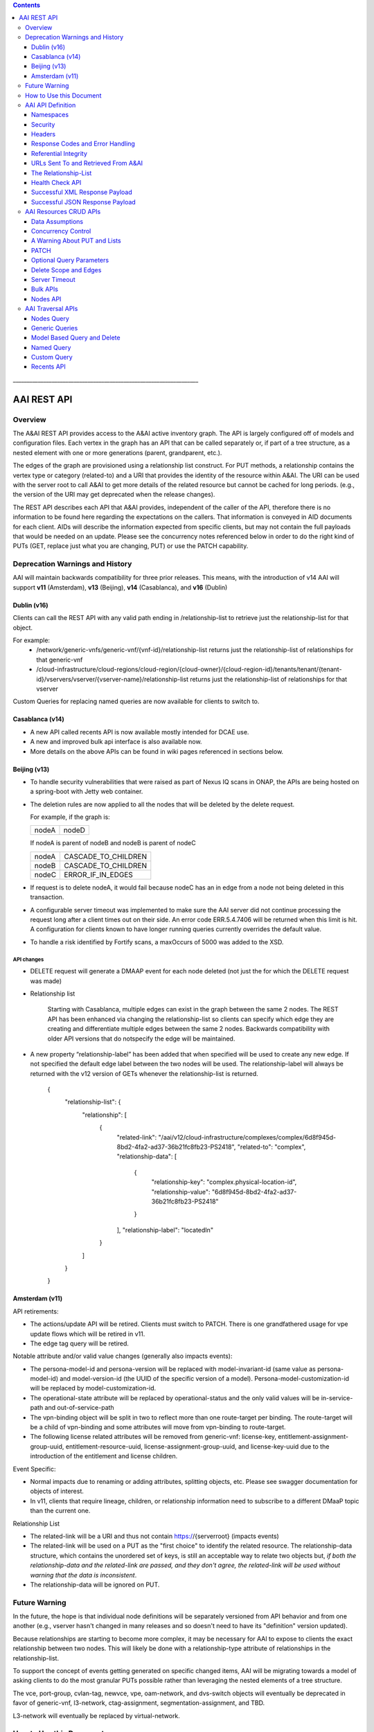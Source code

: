 .. contents::
   :depth: 3
..
.. This work is licensed under a Creative Commons Attribution 4.0 International License.
.. http://creativecommons.org/licenses/by/4.0

\_\_\_\_\_\_\_\_\_\_\_\_\_\_\_\_\_\_\_\_\_\_\_\_\_\_\_\_\_\_\_\_\_\_\_\_\_\_\_\_\_\_\_\_\_\_\_\_\_\_\_\_\_\_\_\_\_\_\_\_\_\_\_\_\_\_\_

==============
 AAI REST API
==============

Overview
========

The A&AI REST API provides access to the A&AI active inventory graph.
The API is largely configured off of models and configuration files.
Each vertex in the graph has an API that can be called separately or,
if part of a tree structure, as a nested element with one or more
generations (parent, grandparent, etc.).

The edges of the graph are provisioned using a relationship list
construct.  For PUT methods, a relationship contains the vertex type
or category (related-to) and a URI that provides the identity of the
resource within A&AI.  The URI can be used with the server root to
call A&AI to get more details of the related resource but cannot be
cached for long periods.  (e.g., the version of the URI may get
deprecated when the release changes).

The REST API describes each API that A&AI provides, independent of the
caller of the API, therefore there is no information to be found here
regarding the expectations on the callers.  That information is
conveyed in AID documents for each client.  AIDs will describe the
information expected from specific clients, but may not contain the
full payloads that would be needed on an update.  Please see the
concurrency notes referenced below in order to do the right kind of
PUTs (GET, replace just what you are changing, PUT) or use the PATCH
capability.

Deprecation Warnings and History
================================

AAI will maintain backwards compatibility for three prior releases.
This means, with the introduction of v14 AAI will support **v11**
(Amsterdam), **v13** (Beijing), **v14** (Casablanca), and **v16** (Dublin)

Dublin (v16)
------------

Clients can call the REST API with any valid path ending in /relationship-list to retrieve just the relationship-list for that object.

For example:
 - /network/generic-vnfs/generic-vnf/{vnf-id}/relationship-list
   returns just the relationship-list of relationships for that generic-vnf
 - /cloud-infrastructure/cloud-regions/cloud-region/{cloud-owner}/{cloud-region-id}/tenants/tenant/{tenant-id}/vservers/vserver/{vserver-name}/relationship-list
   returns just the relationship-list of relationships for that vserver

Custom Queries for replacing named queries are now available for clients to switch to.

Casablanca (v14)
----------------

- A new API called recents API is now available mostly intended for DCAE use.

- A new and improved bulk api interface is also available now.

- More details on the above APIs can be found in wiki pages referenced
  in sections below.

Beijing (v13)
-------------

- To handle security vulnerabilities that were raised as part of Nexus
  IQ scans in ONAP, the APIs are being hosted on a spring-boot with
  Jetty web container.

- The deletion rules are now applied to all the nodes that will be
  deleted by the delete request.

  For example, if the graph is:

  +------+----------+
  |nodeA |   nodeD  |
  +------+----------+

  If nodeA is parent of nodeB and nodeB is parent of nodeC

  +------+---------------------+
  |nodeA | CASCADE_TO_CHILDREN |
  +------+---------------------+
  |nodeB | CASCADE_TO_CHILDREN |
  +------+---------------------+
  |nodeC | ERROR_IF_IN_EDGES   |
  +------+---------------------+

- If request is to delete nodeA, it would fail because nodeC has an in
  edge from a node not being deleted in this transaction.

- A configurable server timeout was implemented to make sure the AAI
  server did not continue processing the request long after a client
  times out on their side. An error code ERR.5.4.7406 will be returned
  when this limit is hit. A configuration for clients known to have
  longer running queries currently overrides the default value.

- To handle a risk identified by Fortify scans, a maxOccurs of 5000
  was added to the XSD.

API changes
~~~~~~~~~~~

- DELETE request will generate a DMAAP event for each node deleted
  (not just the for which the DELETE request was made)

- Relationship list

    Starting with Casablanca, multiple edges can exist
    in the graph between the same 2 nodes. The REST API has been
    enhanced via changing the relationship-list so clients can specify
    which edge they are creating and differentiate multiple edges
    between the same 2 nodes. Backwards compatibility with older API
    versions that do notspecify the edge will be maintained.

- A new property “relationship-label” has been added that when
  specified will be used to create any new edge. If not specified the
  default edge label between the two nodes will be used. The
  relationship-label will always be returned with the v12 version of
  GETs whenever the relationship-list is returned.

   {
       "relationship-list": {
	   "relationship": [
	       {
		   "related-link": "/aai/v12/cloud-infrastructure/complexes/complex/6d8f945d-8bd2-4fa2-ad37-36b21fc8fb23-PS2418",
		   "related-to": "complex",
		   "relationship-data": [
		       {
			   "relationship-key": "complex.physical-location-id",
			   "relationship-value": "6d8f945d-8bd2-4fa2-ad37-36b21fc8fb23-PS2418"
		       }
		   ],
		   "relationship-label": "locatedIn"
	       }
	   ]
       }
   }

Amsterdam (v11)
---------------

API retirements:

-  The actions/update API will be retired. Clients must switch to PATCH.
   There is one grandfathered usage for vpe update flows which will be
   retired in v11.

-  The edge tag query will be retired.

Notable attribute and/or valid value changes (generally also impacts
events):

-  The persona-model-id and persona-version will be replaced with
   model-invariant-id (same value as persona-model-id) and
   model-version-id (the UUID of the specific version of a model).
   Persona-model-customization-id will be replaced by
   model-customization-id.

-  The operational-state attribute will be replaced by
   operational-status and the only valid values will be in-service-path
   and out-of-service-path

-  The vpn-binding object will be split in two to reflect more than one
   route-target per binding. The route-target will be a child of
   vpn-binding and some attributes will move from vpn-binding to
   route-target.

-  The following license related attributes will be removed from
   generic-vnf: license-key, entitlement-assignment-group-uuid,
   entitlement-resource-uuid, license-assignment-group-uuid, and
   license-key-uuid due to the introduction of the entitlement and
   license children.

Event Specific:

-  Normal impacts due to renaming or adding attributes, splitting
   objects, etc. Please see swagger documentation for objects of
   interest.

-  In v11, clients that require lineage, children, or relationship
   information need to subscribe to a different DMaaP topic than the
   current one.

Relationship List

-  The related-link will be a URI and thus not contain
   https://{serverroot} (impacts events)

-  The related-link will be used on a PUT as the "first choice" to
   identify the related resource. The relationship-data structure, which
   contains the unordered set of keys, is still an acceptable way to
   relate two objects but, *if both the relationship-data and the
   related-link are passed, and they don't agree, the related-link will
   be used without warning that the data is inconsistent*.

-  The relationship-data will be ignored on PUT.

Future Warning
==============

In the future, the hope is that individual node definitions will be
separately versioned from API behavior and from one another (e.g.,
vserver hasn't changed in many releases and so doesn't need to have
its "definition" version updated).

Because relationships are starting to become more complex, it may be
necessary for AAI to expose to clients the exact relationship between
two nodes.  This will likely be done with a relationship-type
attribute of relationships in the relationship-list.

To support the concept of events getting generated on specific changed
items, AAI will be migrating towards a model of asking clients to do
the most granular PUTs possible rather than leveraging the nested
elements of a tree structure.

The vce, port-group, cvlan-tag, newvce, vpe, oam-network, and
dvs-switch objects will eventually be deprecated in favor of
generic-vnf, l3-network, ctag-assignment, segmentation-assignment, and
TBD.

L3-network will eventually be replaced by virtual-network.

How to Use this Document
========================

The only attributes in our objects that are declared required are
those which we know will be present at the creation of each object and
which are needed to support the construction of the AAI Graph. This
does not imply that one of AAI's clients doesn't need data.

When you click on the API documentation, you will see the Summary of
APIs broken down by namespace (e.g., cloud-infrastructure, business,
network, service-design-and-creation). You can search for **Tag:**
(matching the explicit case) to move from namespace to namespace through
the Summary.

Search for **Paths** to skip past the Summary section where there will
be more detail about each API. Query parameters are provided here, as
well as links to our error codes.

Search for **Schema definitions** to see the definitions of the
payloads. In your browser URL, you can type /#/definitions/node-name at
the end of the html address to skip directly to a payload definition.

Note that the schema definitions now contain information about the
delete scope of a node, edges, and some related node information.
Given this information can now be generated, it is no longer repeated
in this document.

Once AAI has a model and configured it, the AAI development server can
be used to generate sample XML and JSON payloads, according to the
Accept header passed in the request. This is done by calling the
"plural" version of an API followed by the word example (e.g.,
/vserver/vservers/example). This returns a GET result array with one
entry. That single entry can be sent in a PUT request with actual data
(the resource-id does not need to be in the PUT payload as it is on the
URL).

Finally, custom queries that are not simple GETs of a resource must be
identified to AAI as separate user stories.  This includes searching
for a resource with other attributes on the same resource, as well as
searching for resources based on their relationship with other
objects.

AAI API Definition
==================

Namespaces
----------

Cloud Infrastructure Domain
~~~~~~~~~~~~~~~~~~~~~~~~~~~

The Cloud Infrastructure domain (cloud-infrastructure) represents the
assets managed within a cloud site.  This includes the complex, the
physical servers, the availability zones, oam-networks, tenants, and
vserver-related resources (vservers, flavors, images, etc.).

Tenants, oam-networks, availability-zones, volume-groups, images,
flavors, and dvs-switches will have cloud-region as its parent node.

Network Domain
~~~~~~~~~~~~~~

The network namespace contains virtual and physical network resources
as well as connection resources such as physical links, logical links,
lag links, etc.

The vce/port-group/cvlan-tag tree represents an immature model that
blended several resources together in ways that were expedient but
which need to be re-evaluated.  A newvce object exists which was the
basis of the generic-vnf object.  Future efforts will attempt to
migrate vce and vpe into generic-vnf.

Business Domain
~~~~~~~~~~~~~~~

The business namespace captures customers, service-subscriptions, and
service-instances.  This domain is immature and will be evolving as
service design and creation starts to gel.

Customers and service-subscriptions in particular will be evolving
soon.  Any service that is customer facing will see customer and
service-subscription data offboarding to BSSs.  The
service-instance-id will be the "join point" within the BSS to
correlate the service-instance to the product and customer.  Services
that are for infrastructure purposes will have a new entity, an
owning-entity, to replace the customer.  The owning-entity will be
related to the SDC service models that use it.

Service Design and Creation
~~~~~~~~~~~~~~~~~~~~~~~~~~~

The service design and creation namespace captures data we invented
based on what we thought SDC would eventually provide.  The structure
of that data is definitely not what the current plans are for SDC
however we need to at least capture the spirit of what's intended and
communicate that across ONAP sub components that need it.

To date, there are only five containers:

1. Service-capabilities capture the pairings of service to
   resources. At the time of construction, the only data we had to
   denote service was the service-type from SO.  The vnf-type is the
   resource.

2. Service captures the service model instances and this will be
   deprecated in the future as things mature

3. Vnf-image captures information about the resource image needed for
   a VNF.  This was created due to there being no info available on
   the vservers that run on uCPE

4. Models captures model definitions (subgraph definitions using the
   AAI widgets)

5. named-queries capture subgraph definitions that allow different
   data to be retrieved for a given type of asset

Security
--------

All REST APIs must be called using https.

HTTPS Basic Authentication will be used to authenticate clients.  The
remote user from the HTTP Servlet Request is used against an AAI
policy to see if the authenticated user is authorized for the resource
and actions being request.

Client should use credentials provided to their system via AAF.

Headers
-------

The following will be used for logging and interface diagnostic purposes.

 * X-FromAppId 	Unique Application ID assigned to the user of these APIs
 * X-TransactionId Unique ID that identifies an API request

The X-FromAppId will be assigned to each application by the AAI team.
The X-TransactionId must be unique to each transaction within the
context of an X-FromAppId.

SO, SDN-C, and AAI have agreed to use the Java UUID class to generate
unique ids for X-TransactionId.

The Accept and Content-type header should be set to either
application/json or application/xml except as documented for PATCH.

Response Codes and Error Handling
---------------------------------

AAI will use the following HTTP codes

HTTP Codes:
~~~~~~~~~~~

- 200 – Success
- 201 – Created
- 202 - Accepted
- 204 – Success, no payload returned
- 400 - Bad Request
- 401 - Unauthorized
- 403 - Forbidden
- 404 - Not Found
- 405 – Method Not Allowed
- 409 - The request could not be completed due to a conflict with the
  current state of the target resource. This code is used in situations
  where the user might be able to resolve the conflict and resubmit the
  request. If the resource version doesn’t match AAI or a required
  resource version isn't sent but should have been
- 410 - You are using a version of the API that has been retired
- 412 – Precondition failed (If the resource version doesn’t match AAI or arequired resource version isn't sent but should have been
- 415 – Unsupported Media Type
- 500 - Internal Server Error

Successful PUT responses shall return the following codes:
 * 200 (OK): used when an existing resource has been modified and
   there is a response buffer
 * 201 (Created): MUST be used when a new resource is created
 * 202 (Accepted): used when AAI completed the action requested but
   may have taken other actions as well, which are returned in the
   response payload
 * 204 (No Content): used when the existing resource has been modified
   and there is no response buffer

Successful DELETE responses shall return the following codes:
 * 200 (OK): for a successful response if the response includes an
   entity describing the status.
 * 204 (No Content): if the action has been enacted but the response
   does not include an entity.

Successful GET responses shall return the following codes:
 * 200 (OK): for a successful response for a resource that has been found
 * 404 (Not Found) for a successful response retrieving a list of
   items and there were no items found, i.e., the GET of the specific
   plural resource was not found
 * 404 (Not Found): when a specific resource was not found

Failures:
 * 400 Bad Request will be returned if headers are missing
 * 404 Not Found will be returned if an unknown URL is used

In addition, the standard response buffer will be structured as follows unless otherwise specified.
There are two types of requestErrors.

 * Service Exceptions – These exceptions occur when a service is
   unable to process a request and retrying the request will result in
   a consistent failure (e.g., an application provides invalid input).
 * Policy Exceptions – These exceptions occur when a policy criteria
   has not been met (e.g., the (N+1)th request arrives when an
   application’s service level agreement only allows N transactions
   per time interval).

Italics are specific to the error returned, and generally described in the notes

.. parsed-literal::

  HTTP/1.1 405 *Method Not Allowed*
  Content-Type: application/json
  Content-Length: nnnnn
  Date: *Thu, 04 Jun 2009 02:51:59 GMT*
  {
     “requestError”:{
       “policyException”:{
       “messageId”:"*POL8007*",
       “text”:”*The resource was invoked with an unsupported operation: %1.*”,
       “variables”: [”*PUT*”]
     }
  }

Notes:

a. On the first line, substitute the appropriate status response code.

b. On the second line, substitute the appropriate content type.

c. Express the requestError structure in the required content type (e.g., either JSON or XML).   AAI will use JSON.

d. ‘requestError’ contains either a ‘policyException’ or a ‘serviceException’ structure.

e. url is optional

In 1512, AAI is introducing a response payload that is possible during a successful PUT.  This payload is used to inform the client that, while AAI completed the action requested, the result could be interpreted as a warning or request for additional action, as negotiated with the client.

Sample response to a vserver PUT where the pserver and complex did not exist:

 {"responseMessages": {"responseMessage": [
      {
      "messageId": "INF0003",
      "text": "Success with additional info performing %1 on %2. Added %3 with key %4 (msg=%5) (rc=%6)",
      "variables": {"variable":       [
         "PUTvserver",
         "ccwvm388",
         "complex",
         "physical-location-id=fakeccwcomplex",
         "Added prerequisite object to db:complex",
         "0.3.0004"
      ]}
  },
      {
      "messageId": "INF0003",
      "text": "Success with additional info performing %1 on %2. Added %3 with key %4 (msg=%5) (rc=%6)",
      "variables": {"variable":       [
         "PUTvserver",
         "ccwvm388",
         "pserver",
         "hostname=fakeccwpserver",
         "Added prerequisite object to db:pserver",
         "0.3.0004"
      ]}
   }
 ]}}

Referential Integrity
---------------------

AAI is primarily a view to the relationships between instances of
services, physical and virtual components, etc.  It stores just the
details it needs to be efficient to its tasks and knows how to get
more details if needed.

As such, a transaction sent to AAI may be refused if would break
referential integrity.  The referential integrity rules of AAI are
still evolving as we understand the services and customers that will
use us.

AAI uses a graph database on a NoSQL data store. The following are
true for AAI:

* Some vertices are exposed to the outside world through APIs, others
  are internal to how we store the data (i.e., it may look like one
  resource to our customers but it is expressed as more than one
  vertex in our graph)

* Vertices that are internal to AAI will be deleted when the parent
  vertex is deleted, if deletion of the parent leaves the child vertex
  orphaned

* Vertices that are exposed need to be managed using specific rules
  for each vertex.

* Vertices may have more than just parent/child relationships.  One
  example is a vserver, which will be owned by a tenant and used by a
  VNF.


URLs Sent To and Retrieved From A&AI
------------------------------------

A&AI receives URLs from clients that point back to that client in
order to get more details about the data sent to A&AI.  A&AI expects
the URLs sent by clients (e.g., self links) to be URL encoded
(UTF-8) and A&AI will store them unchanged.

URIs that A&AI constructs that point to A&AI resources will be
returned URLEncoded (UTF-8) to clients.  This affects URIs in
relationship lists and search results.  Note that A&AI used to send
URLs but, as reported in the 1707 impacts, these will now be URIs.

A&AI expects space to be %20, and not plus(+).

The Relationship-List
---------------------

The REST interface does not lend itself to creating more than
parent-child relationships and the backend structure of AAI is a
graph.  A goal of AAI, and shared with ONAP, is to do as little coding
as possible to introduce a new service into the service design and
creation environment.

To that end, we've introduced a relationship-list structure.  AAI will
ask its clients to provide certain data in the relationship-list
structure.

Each relationship has a related-to attribute and a list of key/value
pairs.  The related-to attribute identifies the node type that the
resource being acted on is to be related to using the data in the
key/value pairs.  AAI will encode a set of rules for each resource
type to verify that only valid edges are being made.  AAI will keep
the directionality and cardinality, and the edge attributes within its
own logic.  In the near future, the definition of relationships, their
validity, and cardinality will be captured in the ONAP TOSCA models.

AAI also has a concept of a related-to category.  To date, the only
category is vnf.  The vnf category is used as the related-to value to
indicate that the relationship being establish is to a Virtual Network
Function of unknown type.  The vnf-id happens to be unique for all
services across all nodes in the graph.  By providing vnf.vnf-id with
a specific value, AAI can look at all VNFs in the graph and find the
appropriate vertex.  Note that this only applies to PUTs.

Category vnf is used for node types of vce, vpe, and generic-vnf.

If an attempt is made to add a relationship to a node that doesn't
exist (e.g., from a vserver to a vnf, and the vnf doesn't exist), a
unique message Id (3003) will be returned with a specific error code
(ERR.5.4.6129).  Arguments will tell the client which node type was
missing (e.g., vnf) and the key data for that node type (vnf.vnf-id).

Single relationships can be PUT to the graph in the following way:



 https://{serverRoot}/{namespace}/{resource}/relationship-list/relationship

or



 https://aai.onap:8443/aai/v16/cloud-infrastructure/pservers/pserver/pserver-123456789-01/p-interfaces/p-interface/p-interface-name-123456789-01/l-interfaces/l-interface/l-interface-name-123456789-01/relationship-list/relationship

with a payload containing the relationship information.

AAI will accept and give preference to the related-link URI

XML

   <relationship xmlns="http://org.onap.aai.inventory/vX">
     <related-link>*/aai/v16/network/logical-links/logical-link/logical-link-123456789-01*</related-link>
     <related-to>logical-link</related-to>
     <relationship-data>
       <relationship-key>logical-link.link-name</relationship-key>
       <relationship-value>logical-link-123456789-01</relationship-value>
     </relationship-data>
   </relationship>

JSON

   {
       "related-link": " /aai/v16/network/logical-links/logical-link/logical-link-123456789-01",
       "related-to": "logical-link",
       "relationship-data": [
	   {
	       "relationship-key": "logical-link.link-name",
	       "relationship-value": " logical-link-123456789-01"
	   }
       ]
   }

Health Check API
----------------

The util domain is where AAI locates utility functions.  There is
currently one utility function, echo, which serves as a ping test that
authenticated authorized clients can call to ensure there is
connectivity with AAI.

The URL for the echo utility is:



   https://aai.onap:8443/aai/util/echo

If the response is unsuccessful, an error will be returned following
the standard format.

The successful payload returns the X-FromAppId and X-TransactionId
sent by the client.

Successful XML Response Payload
-------------------------------

   <Info>
      <responseMessages>
	 <responseMessage>
	    <messageId>INF0001</messageId>
	    <text>Success X-FromAppId=%1 X-TransactionId=%2 (msg=%3) (rc=%4)</text>
	    <variables>
	       <variable>CCW</variable>
	       <variable>CCW33335</variable>
	       <variable>Successful health check:OK</variable>
	       <variable>0.0.0002</variable>
	    </variables>
	 </responseMessage>
      </responseMessages>
   </Info>

Successful JSON Response Payload
--------------------------------

   {
       "responseMessages": {
	   "responseMessage": [
	       {
		   "messageId": "INF0001",
		   "text": "Success X-FromAppId=%1 X-TransactionId=%2 (msg=%3) (rc=%4)",
		   "variables": {
		       "variable": [
			   "CCW",
			   "CCW33335",
			   "Successful health check:OK",
			   "0.0.0002"
		       ]
		   }
	       }
	   ]
       }
   }

AAI Resources CRUD APIs
=======================

The API structure is composed of:

  * The HTTP command, which indicates the operation to perform
  * The HTTP URI, which defines what object this operation is related to
  * The HTTP version, which MUST be 1.1

Available HTTP commands are:

  * PUT: used to create or update an object
  * DELETE: used to delete an object or a set of objects
  * GET : used to query an object or set of objects
  * PATCH :  used to update specific fields owned by the client doing the update

The HTTP URI is built according to this pattern:



   https://{serverRoot}/{namespace}/{resource}

* {serverRoot} refers to the server base url: hostname+port+base path+version. Port and base path are OPTIONAL but AAI will use port 8443 and base path aai. Note that the base path may change before production, so please make this configurable. Versions will change as releases are made.

* {namespace} refers to the API namespace. Supported namespaces are cloud-infrastructure, business, service-design-and-creation, and network

* {resource} refers to how the object is identified according to the namespace specifications.

Example GET Request



   GET https://aai.onap:8443/aai/v16/cloud-infrastructure/cloud-regions/cloud-region/{cloud-owner}/{cloud-region-id}

Data Assumptions
----------------

Given AAI is largely a correlation engine among disparate inventory
types, AAI will for the most part accept values as they are sent,
without validating the format or value of the input.  **It is
incumbent upon the source of truth to provide valid information to
AAI.**

Clients should either use the PATCH API to only change
the attribute values they mean to change, or do a GET prior to a PUT
and change only the data that they mean to affect.

The PUT REST APIs expect the payload passed to replace the resource in
AAI.  **A GET before PUT is vital in our concurrency scheme.  The
client will be returned an opaque value per entity which needs to be
returned back in the PUT. AAI will reject the PUT or DELETE if the
opaque value doesn't match what AAI has stored for that entity.**

If an attribute has been added to a model in vN+1, and a GET/PUT of a
vN resource is done, AAI should not affect the new attribute (i.e., it
should be left unchanged).

Concurrency Control
-------------------

Concurrency control for AAI is in place.

* A client always gets a resource before updating through PUT or deleting it.

* All resource updates and deletions are done via the AAI REST APIs

* This solution will apply to PUT and DELETE operations.

* The resource-version attribute is now in every container

* The PATCH REST verb is not subject to concurrency control, because
  it is only intended to be used by clients who are the definitive
  source of truth for the attributes they are changing.  An update
  through the PATCH API will however reset the resource-version so
  clients using PUT and DELETE will not risk updating with stale data.
  If a client would like us to do concurrency control for PATCH, we
  will need a feature request.  PATCH is recommended for clients who
  know they are the definitive source of data, as there is less risk
  of destroying other data.

If you use PUT, you MUST send back the entire resource, not just the
pieces you know about.  This is best illustrated by example.  Note:
Specific interfaces only show you the data you are responsible for but
that does not mean that's all the data that the resource you GET will
contain.  You are responsible to overlay only your changes and leave
everything else untouched.

Imagine this is the existing resource:

   {
       "node-id": "valueOfNodeId",
       "node-name": "valueOfNodeName",
       "prov-status": "NVTPROV",
       "relationship-list": {
	   "relationship": [
	       {
		   "related-link": " /aai/v16/network/generic-vnfs/generic-vnf/generic-vnf-20160902a",
		   "related-to": "generic-vnf",
		   "relationship-data": [
		       {
			   "relationship-key": "generic-vnf.vnf-id",
			   "relationship-value": "generic-vnf-20160902a"
		       }
		   ]
	       },
	       {
		   "related-link": " /aai/v16/network/generic-vnfs/generic-vnf/generic-vnf-20161010",
		   "related-to": "generic-vnf",
		   "relationship-data": [
		       {
			   "relationship-key": "generic-vnf.vnf-id",
			   "relationship-value": "generic-vnf-20161010"
		       }
		   ]
	       }
	   ]
       },
       "resource-version": "1474912794"
   }

And you want to update the name and add a relationship to an l3-network.

The payload you need to send back, if you choose PUT, is this.  The
node-name and the third relationship block is the new data, and the
other data and relationships previously existed and must still be PUT.

   {
       "node-id": "valueOfNodeId",
       "node-name": "NEWvalueOfNodeName",
       "prov-status": "NVTPROV",
       "relationship-list": {
	   "relationship": [
	       {
		   "related-link": " /aai/v16/network/generic-vnfs/generic-vnf/generic-vnf-20160902a",
		   "related-to": "generic-vnf",
		   "relationship-data": [
		       {
			   "relationship-key": "generic-vnf.vnf-id",
			   "relationship-value": "generic-vnf-20160902a"
		       }
		   ]
	       },
	       {
		   "related-link": " /aai/v16/network/generic-vnfs/generic-vnf/generic-vnf-20161010",
		   "related-to": "generic-vnf",
		   "relationship-data": [
		       {
			   "relationship-key": "generic-vnf.vnf-id",
			   "relationship-value": "generic-vnf-20161010"
		       }
		   ]
	       },
	       {
		   "related-link": " /aai/v16/network/l3-networks/l3-network/network-name-for-me",
		   "related-to": "l3-network",
		   "relationship-data": [
		       {
			   "relationship-key": "l3-network.network-name",
			   "relationship-value": "network-name-for-me"
		       }
		   ]
	       }
	   ]
       },
       "resource-version": "1474912794"
   }

A Warning About PUT and Lists
-----------------------------

The PUT verb is used to both create and replace a resource.  A given
resource may have child resources (e.g., customers have service
subscriptions, generic-vnfs have vf-modules, tenants have vservers and
vservers have volumes).

The following convention will be followed:

  If a resource is replaced and there are no tags for children, the
  children that exist will be left alone.

  If a resource is replaced and there are tags for children, the
  children will be replaced by the list passed.  If the list is empty,
  then children will be deleted.

Note that the relationship list is a type of child resource.  The same
conventions are followed.  It is especially critical to ensure that
you do not send an incomplete relationship list and therefore remove
edges in the graph.  See `The Relationship-List`_ for more information on
relationship lists.  See `Concurrency Control`_ for an example of GET followed by
PUT containing the entire resource (i.e., overlaying your changes on
what already exists so that you don't wipe out other data).

PATCH
-----

To move towards industry standards and to make our APIs easier to use
by clients who own specific attributes and do not require AAI to
enforce concurrency control around them, the PATCH verb has been
introduced.

.. _RFC 7386: https://tools.ietf.org/html/rfc7386

- RFC Algorithm implemented JSON Merge PATCH: `RFC 7386`_
- HTTP Verb = PATCH
- Clients can send a POST with "X-HTTP-Method-Override" = "PATCH" and
  Content-Type = "application/merge-patch+json" to send a PATCH
  request to AAI.
- PATCH does not support XML
- PATCH does not require a resource version to perform these modifications
- Clients should only send what they wish to modify and whose value they "own"
- PATCH returns a 200 with no response body for success

Example:



   PATCH  https://aai.onap:8443/aai/v16/network/generic-vnfs/generic-vnf/cscf0001v
   {
      "vnf-id": "cscf0001v", <-- This key needs to be here but you cannot modify the key
      "regional-resource-zone": null,
      "ipv4-oam-address": "10.10.99.11"
   }

This payload would result in the generic-vnf with the vnf-id =
cscf0001v having ipv4-oam-address set to "10.10.99.11" and
regional-resource-zone having its value removed from the database.

Note: PATCH is used only to update attributes on a single node that
already exists in AAI.  That means it is not applicable to lists of
any type.

 * You do not manage relationships with PATCH.  There is a
   relationship API for that.

 * You cannot include child objects in a PATCH payload, i.e., you
   cannot PATCH an l3-network's attributes as well as supply some
   subnet children or their attributes within the same PATCH payload.
   You can GET/overlay/PUT parent/child payloads or you can PUT or
   PATCH each object individually with separate REST API calls.

Optional Query Parameters
-------------------------

A **depth** query parameter is available allowing a query to stop after it
has reached a certain point in the graph.  This allows clients to
minimize the data that is returned to them and make the queries more
performant. A depth=0 will return information of the node referred to
by the URI only without any information on the children.

Example



   GET https://aai.onap:8443/aai/v16/cloud-infrastructure/cloud-regions/cloud-region/{cloud-owner}/{cloud-region-id}?depth=0

A **nodes-only** parameter is available allowing a query to only
display the properties of the nodes being queried without any
relationship information. This allows clients to minimize data that is
returned to them and make the queries more performant.

Example



   GET https://aai.onap:8443/aai/v16/cloud-infrastructure/cloud-regions/cloud-region/{cloud-owner}/{cloud-region-id}?nodes-only

These parameters may be used in combination with each other.

Example



   GET https://aai.onap:8443/aai/v14/cloud-infrastructure/cloud-regions/cloud-region/{cloud-owner}/{cloud-region-id}?depth=0&nodes-only

Delete Scope and Edges
----------------------

An attempt to remove a node which would result in a delete scope being
violated will return error 5.4.6110.

The swagger documentation has been updated to show information about
delete scope and edges.

Here is a subset of the generic-vnf definition that will be used to
demonstrate how the delete scope and edges are documented.

The following table summarizes actions AAI will take upon deletion of a resource, i.e., its default delete scope:

+-----------------------------+--------------------------------------------------------------------+
| ERROR_IF_ANY_EDGES          | If the resource being deleted has any edges at all                 |
|                             | an error should be returned                                        |
+-----------------------------+--------------------------------------------------------------------+
| ERROR_IF_ANY_IN_EDGES       | If the resource being deleted has any edges that point IN towards  |
|                             | it, an error should be returned                                    |
+-----------------------------+--------------------------------------------------------------------+
| THIS_NODE_ONLY              | Delete the vertex being requested by first deleting its edge to    |
|                             | other vertices, but do not delete the other vertices.  Note, the   |
|                             | delete will be rejected if the deletion target has DEPENDENT       |
|                             | children (e.g., tenants that have vservers)                        |
+-----------------------------+--------------------------------------------------------------------+
| CASCADE_TO_CHILDREN         | Cascade the delete through vertices who have a parentOf            |
|                             | relationship to the vertex being deleted, as long as the vertex is |
|                             | orphaned by the delete of its parent                               |
+-----------------------------+--------------------------------------------------------------------+
| ERROR_4_IN_EDGES_OR_CASCADE | Error if there are any in edges and, if not, cascade to            |
|                             | children                                                           |
+-----------------------------+--------------------------------------------------------------------+

Edge Documentation

* Node A is the object being defined - e.g.,  generic-vnf

* Node B is the XXX of OUT TO XXX

* Direction is always Node A OUT TO Node B.  Node A has requirement
  satisfied by Node B and the relationship is the edgelabel

* Multiplicity is listed on the OUT TO edges

* The former hasDelTarget is indicated by deletion statements that
  make it clear what gets deleted as a side effect of deleting
  something else.

* The former isChild is indicated by full statements


.. parsed-literal::

 *generic-vnf: object*
 *General purpose VNF*

 *Default Delete Scope*

 CASCADE_TO_CHILDREN

  * *OUT TO vnfc (org.onap.relationships.inventory.Uses, One2Many, delete of generic-vnf will delete vnfc)*
  * *IN FROM l-interface (l-interface child of generic-vnf)*
  * *IN FROM service-instance*

Server Timeout
--------------

A Server timeout is implemented for these APIs to make sure the server
did not continue processing the request long after a client times out
on their side. An error code ERR.5.4.7406 will be returned when this
limit is hit. The default value for Resources API is 60 secs. The
clients should set their timeouts accordingly.

Bulk APIs
---------

The Bulk API allows clients to make multiple requests in a single
transaction. Please look for additional details on the Bulk API link
in the table on contents.

Nodes API
---------

In working with A&AI's standard REST API, you may have noticed that
certain API paths have a hierarchy to them and require a client to
know multiple object keys to preform GETs. For example: the vserver
object is under tenant, which is itself under cloud-region. If you
wanted to look up a vserver by name, you would still need to know the
tenant-id and cloud-region-id (and cloud-owner) in order to
successfully perform that GET. The nodes API allows for more freedom
in querying A&AI, allowing clients to circumvent the need to know
every key in the hierarchy.

See Nodes API in the table of contents for more information.

AAI Traversal APIs
==================

Not all queries of the graph are purely GETs of a specific resource
and its related vertexes.  The following capabilities are available to
meet more advanced search needs.  Please contact the AAI team if you
need another search.

Nodes Query
-----------

The Nodes Query mechanism was implemented in support of searching the
pservers which do not have the ipv4-oam-ipaddress set.  It will allow
nodes to be searched based on certain properties of the nodes. It will
allow search based on properties being set, not set or set to specific
values.

Please reference Nodes Query in the table of contents for details on the
API and test queries.


Generic Queries
---------------

The Generic Query mechanism allows to search for certain nodes of
“include” node types at a specified “depth” from the from a particular
start node of type “start-node-type” identified by specifying its
“key” values



Model Based Query and Delete
----------------------------

AAI supports a search and delete capability that allows a client to
retrieve or delete an instance of a service based on the model
subgraph definition provided to AAI by ASDC.

The instance filters must uniquely identify a service instance.

The URL is as follows:



   https://{serverRoot}/aai/search/model[?action=DELETE]


   {
       "query-parameters": {
	   "model": {
	       "model-invariant-id": "$modelInvariantId",
	       "model-vers": {
		   "model-ver": [
		       {
			   "model-version-id": "$modelVersionId"
		       }
		   ]
	       }
	   },
	   "instance-filters": {
	       "instance-filter": [
		   {
		       "customer": {
			   "global-customer-id": "$globalCustID"
		       },
		       "service-instance": {
			   "resource-version": "$resourceversionID",
			   "service-instance-id": "$serviceInstanceID"
		       },
		       "service-subscription": {
			   "service-type": "$serviceType"
		       }
		   }
	       ]
	   }
       }
   }

Named Query
-----------

These queries provide the ability to upload a json file describing the
inputs and designed output based on traversing the graph in a
particular way. Existing named queries are supported but will be
migrated to custom queries. **Named queries will be deprecated (no new
queries, just support for existing ones) in Dublin and clients will be
asked to migrate to use the custom queries instead.**

Custom Query
------------

This API provides AAI clients an API for complex data retrieval. To
execute a custom query, a client will perform an HTTP PUT request on
the query API and include a payload indicating the starting node and
the query to be run. While the client is performing a PUT request,
this is actually a data query and no data is created or changed.

Assumptions
~~~~~~~~~~~

+----------+-----------------------------+--------------------------+
| No.      | Assumption                  | Approach                 |
+==========+=============================+==========================+
| 1        | Assume that client will     |                          |
|          | not request large amounts   |                          |
|          | of data from AAI w/out      |                          |
|          | using secondary filters     |                          |
+----------+-----------------------------+--------------------------+

Depdendencies
~~~~~~~~~~~~~

Data has been PUT to AAI prior to the query.

Custom Query URI
~~~~~~~~~~~~~~~~



   PUT /aai/v$/query?format={format}

Query Formats
~~~~~~~~~~~~~

The format determines what information is returned from the
query. Acceptable formats are: count, id, pathed, resource,
resource_and_url, or simple.

count
^^^^^

Provides an count of the objects returned in the query.



   PUT /aai/v$/query?format=count

Example reponse


   {
     "results": [
       {
	 "pnf": 4,
	 "p-interface": 5,
	 "l-interface": 3,
	 "pserver": 1
       }
     ]
   }

id
^^^

Provides an array of objects containing resource-type (AAI's node
type; i.e., pnf) and a URI using the vertex ID from AAI's graph.



   PUT /aai/v$/query?format=id

Example Response

   {
     "results": [
       {
	 "resource-type": "complex",
	 "resource-link": "/aai/v1/resources/id/8159312"
       },
       {
	 "resource-type": "complex",
	 "resource-link": "/aai/v1/resources/id/389256"
       }
     ]
   }

pathed
^^^^^^

Provides an array of objects containing resource-type (AAIs node type;
i.e., pnf) and a URI using the AAI REST API pathed URIs



   PUT /aai/v$/query?format=pathed

Example Response

   {
     "results": [
       {
	 "resource-type": "complex",
	 "resource-link": "/aai/v1/cloud-infrastructure/complexes/complex/complex1"
       },
       {
	 "resource-type": "complex",
	 "resource-link": "/aai/v1/cloud-infrastructure/complexes/complex/complex1"
       }
     ]
   }

resource
^^^^^^^^

Provides each object in the results array in the same format as AAI's
REST API with depth = 1 (first level children and cousin
relationships).



   PUT /aai/v$/query?format=resource


Example Response

   {
       "results": [
	   {
	       "complex": {
		   "city": "Anywhere",
		   "complex-name": "complex-mccomplexface",
		   "country": "USA",
		   "data-center-code": "CHG",
		   "latitude": "30.123456",
		   "longitude": "-78.135344",
		   "physical-location-id": "complextest1",
		   "physical-location-type": "lab",
		   "postal-code": "90210",
		   "region": "West",
		   "relationship-list": {
		       "relationship": [
			   {
			       "related-link": "/aai/v1/network/zones/zone/zone1",
			       "related-to": "zone",
			       "related-to-property": [
				   {
				       "property-key": "zone.zone-name",
				       "property-value": "zone-name1"
				   }
			       ],
			       "relationship-data": [
				   {
				       "relationship-key": "zone.zone-id",
				       "relationship-value": "zone1"
				   }
			       ],
			       "relationship-label": "org.onap.relationships.inventory.LocatedIn"
			   },
			   {
			       "related-link": "/aai/v1/cloud-infrastructure/cloud-regions/cloud-region/Cloud-Region/Region1",
			       "related-to": "cloud-region",
			       "related-to-property": [
				   {
				       "property-key": "cloud-region.owner-defined-type"
				   }
			       ],
			       "relationship-data": [
				   {
				       "relationship-key": "cloud-region.cloud-owner",
				       "relationship-value": "Cloud-Region"
				   },
				   {
				       "relationship-key": "cloud-region.cloud-region-id",
				       "relationship-value": "Region1"
				   }
			       ],
			       "relationship-label": "org.onap.relationships.inventory.LocatedIn"
			   }
		       ]
		   },
		   "resource-version": "1531233769164",
		   "state": "CA",
		   "street1": "100 Main St",
		   "street2": "C3-3W03"
	       }
	   }
       ]
   }

resource_and_uri
^^^^^^^^^^^^^^^^

Provides each object in the results array in the same format as AAI’s
REST API with depth = 1 (first level children and cousin
relationships) plus the pathed url for the result object in AAI.



   PUT /aai/v$/query?format=resource_and_url

Example Response

  {
      "results": [
	  {
	      "complex": {
		  "city": "Anywhere",
		  "complex-name": "complex-mccomplexface",
		  "country": "USA",
		  "data-center-code": "CHG",
		  "latitude": "30.123456",
		  "longitude": "-78.135344",
		  "physical-location-id": "complextest1",
		  "physical-location-type": "lab",
		  "postal-code": "90210",
		  "region": "West",
		  "relationship-list": {
		      "relationship": [
			  {
			      "related-link": "/aai/v16/network/zones/zone/zone1",
			      "related-to": "zone",
			      "related-to-property": [
				  {
				      "property-key": "zone.zone-name",
				      "property-value": "zone-name1"
				  }
			      ],
			      "relationship-data": [
				  {
				      "relationship-key": "zone.zone-id",
				      "relationship-value": "zone1"
				  }
			      ],
			      "relationship-label": "org.onap.relationships.inventory.LocatedIn"
			  },
			  {
			      "related-link": "/aai/v16/cloud-infrastructure/cloud-regions/cloud-region/Cloud-Region/Region1",
			      "related-to": "cloud-region",
			      "related-to-property": [
				  {
				      "property-key": "cloud-region.owner-defined-type"
				  }
			      ],
			      "relationship-data": [
				  {
				      "relationship-key": "cloud-region.cloud-owner",
				      "relationship-value": "Cloud-REgion"
				  },
				  {
				      "relationship-key": "cloud-region.cloud-region-id",
				      "relationship-value": "Region1"
				  }
			      ],
			      "relationship-label": "org.onap.relationships.inventory.LocatedIn"
			  }
		      ]
		  },
		  "resource-version": "1531233769164",
		  "state": "CA",
		  "street1": "100 Main St",
		  "street2": "C3-3W03"
	      },
	      "url": "/aai/v16/cloud-infrastructure/complexes/complex/complextest1"
	  }
      ]
  }

simple
^^^^^^

Provides each result object in a simplified format. The node-type,
graph vertex id, pathed url, object properties, and directly related
objects in the graph are all returned. Both direct parent/child
objects and cousin objects are included in the related-to array.



   PUT /aai/v$/query?format=simple

Example Response

   {
       "results": [
	   {
	       "id": "81924184",
	       "node-type": "complex",
	       "properties": {
		   "city": "Anywhere",
		   "complex-name": "complex-mccomplexface",
		   "country": "USA",
		   "data-center-code": "CHG",
		   "latitude": "30.123456",
		   "longitude": "-78.135344",
		   "physical-location-id": "complextest1",
		   "physical-location-type": "lab",
		   "postal-code": "90210",
		   "region": "West",
		   "resource-version": "1531233769164",
		   "state": "CA",
		   "street1": "100 Main St",
		   "street2": "C3-3W03"
	       },
	       "related-to": [
		   {
		       "id": "40968400",
		       "node-type": "zone",
		       "relationship-label": "org.onap.relationships.inventory.LocatedIn",
		       "url": "/aai/v16/network/zones/zone/zone1"
		   },
		   {
		       "id": "122884184",
		       "node-type": "cloud-region",
		       "relationship-label": "org.onap.relationships.inventory.LocatedIn",
		       "url": "/aai/v16/cloud-infrastructure/cloud-regions/cloud-region/Cloud-Region/Region1"
		   },
		   {
		       "id": "122884296",
		       "node-type": "rack",
		       "relationship-label": "org.onap.relationships.inventory.LocatedIn",
		       "url": "/aai/v16/cloud-infrastructure/complexes/complex/complextest1/racks/rack/rackname1-1test"
		   }
	       ],
	       "url": "/aai/v16/cloud-infrastructure/complexes/complex/complextest1"
	   }
       ]
   }

graphson
^^^^^^^^

Provides the results using the graphson standard.



   PUT /aai/v$/query?format=graphson

Example Response

   {
       "results": [
	   {
	       "id": 81924184,
	       "inE": {
		   "org.onap.relationships.inventory.LocatedIn": [
		       {
			   "id": "oeioq-oe3f4-74l-1crx3s",
			   "outV": 40968400,
			   "properties": {
			       "aai-uuid": "9e75af3d-aa7f-4e8e-a7eb-32d8096f03cc",
			       "contains-other-v": "NONE",
			       "delete-other-v": "NONE",
			       "prevent-delete": "IN",
			       "private": false
			   }
		       },
		       {
			   "id": "216a6j-215u1k-74l-1crx3s",
			   "outV": 122884184,
			   "properties": {
			       "aai-uuid": "4b3693be-b399-4355-8747-4ea2bb298dff",
			       "contains-other-v": "NONE",
			       "delete-other-v": "NONE",
			       "prevent-delete": "IN",
			       "private": false
			   }
		       },
		       {
			   "id": "215xjt-215u4o-74l-1crx3s",
			   "outV": 122884296,
			   "properties": {
			       "aai-uuid": "958b8e10-6c42-4145-9cc1-76f50bb3e513",
			       "contains-other-v": "IN",
			       "delete-other-v": "IN",
			       "prevent-delete": "NONE",
			       "private": false
			   }
		       }
		   ]
	       },
	       "label": "vertex",
	       "properties": {
		   "aai-created-ts": [
		       {
			   "id": "1crvgr-1crx3s-6bk5",
			   "value": 1531231973518
		       }
		   ],
		   "aai-last-mod-ts": [
		       {
			   "id": "215vkb-1crx3s-6dxh",
			   "value": 1531233769164
		       }
		   ],
		   "aai-node-type": [
		       {
			   "id": "215urv-1crx3s-69z9",
			   "value": "complex"
		       }
		   ],
		   "aai-uri": [
		       {
			   "id": "1crxfv-1crx3s-6gat",
			   "value": "/cloud-infrastructure/complexes/complex/complextest1"
		       }
		   ],
		   "aai-uuid": [
		       {
			   "id": "1crvuz-1crx3s-1ybp",
			   "value": "3959ceca-3a89-4e92-a2ff-073b6f409303"
		       }
		   ],
		   "city": [
		       {
			   "id": "1cs0zv-1crx3s-4irp",
			   "value": "Beverley Hills"
		       }
		   ],
		   "complex-name": [
		       {
			   "id": "215wcr-1crx3s-4d8l",
			   "value": "chcil"
		       }
		   ],
		   "country": [
		       {
			   "id": "1cs26j-1crx3s-4l51",
			   "value": "USA"
		       }
		   ],
		   "data-center-code": [
		       {
			   "id": "215ssr-1crx3s-4bnp",
			   "value": "CHG"
		       }
		   ],
		   "last-mod-source-of-truth": [
		       {
			   "id": "215vyj-1crx3s-696t",
			   "value": "aai-AppId"
		       }
		   ],
		   "latitude": [
		       {
			   "id": "1cs2yz-1crx3s-4mpx",
			   "value": "30.123456"
		       }
		   ],
		   "longitude": [
		       {
			   "id": "1cs3d7-1crx3s-4nid",
			   "value": "-174.135344"
		       }
		   ],
		   "physical-location-id": [
		       {
			   "id": "1crzez-1crx3s-4a2t",
			   "value": "complextest1"
		       }
		   ],
		   "physical-location-type": [
		       {
			   "id": "1crzt7-1crx3s-4ged",
			   "value": "lab"
		       }
		   ],
		   "postal-code": [
		       {
			   "id": "1cs1sb-1crx3s-4kcl",
			   "value": "90210"
		       }
		   ],
		   "region": [
		       {
			   "id": "1cs2kr-1crx3s-4lxh",
			   "value": "West"
		       }
		   ],
		   "resource-version": [
		       {
			   "id": "215v63-1crx3s-glh",
			   "value": "1531233769164"
		       }
		   ],
		   "source-of-truth": [
		       {
			   "id": "1crv2j-1crx3s-6epx",
			   "value": "foo"
		       }
		   ],
		   "state": [
		       {
			   "id": "1cs1e3-1crx3s-4jk5",
			   "value": "CA"
		       }
		   ],
		   "street1": [
		       {
			   "id": "1cs07f-1crx3s-4h6t",
			   "value": "100 Main St"
		       }
		   ],
		   "street2": [
		       {
			   "id": "1cs0ln-1crx3s-4hz9",
			   "value": "Room 101"
		       }
		   ]
	       }
	   }
       ]
   }


Optional Query Parameters
~~~~~~~~~~~~~~~~~~~~~~~~~

depth
^^^^^

You can pass the depth query parameter to specify how many levels of
children/grandchildren to return. The default depth is 1.



   PUT /aai/v$/query?format={format}&depth=0

nodesOnly
^^^^^^^^^

You can pass the nodesOnly query parameter to have the output only
contain the object properties with no relationships.



   PUT /aai/v$/query?format={format}&nodesOnly=true

subgraph
^^^^^^^^

You can pass a subgraph query parameter that determines the behavior
of the output.  Using subgraph=prune returns all of the objects from
the query and only the edges between those objects. Using
subgraph=star returns all of the objects from the query plus all of
the objects they relate to.

The default is subgraph=star



   PUT /aai/v$/query?format={format}&subgraph={subgraph}

HTTP Headers
~~~~~~~~~~~~

+--------------------------+--------------------------------------------------------------------------------------+
|   X-FromAppID={client ID}| Unique application identifier.                                                       |
+--------------------------+--------------------------------------------------------------------------------------+
|  X-TransactionID={UUDID} | must be a UUID and unique to each transaction within the context of an X-FromAppID.  |
+--------------------------+--------------------------------------------------------------------------------------+
|  Content-Type={format}   | format of the request. Should be application/json or application/xml.                |
+--------------------------+--------------------------------------------------------------------------------------+
|  Accept={format}         | format of the response. Should be application/json or application/xml.               |
+--------------------------+--------------------------------------------------------------------------------------+

Request Payload
~~~~~~~~~~~~~~~

Typically the query payload will include both a "start" and a "query"
portion. The "start" can indicate one or more starting nodes in the
graph. If multiple nodes are specified, the result will contain the
query results for all of the start nodes. The "query" indicates the
name of the query to be run and also takes query parameters depending
on the query. Please reference the queries on the AAI wiki for
specific saved queries and how they should be usServer Timeout A
Server timeout is implemented for these APIs to make sure the server
did not continue processing the request long after a client times out
on their side. An error code ERR.5.4.7406 will be returned when this
limit is hit. The default value for Traversal API is 60 secs. The
clients should set their timeouts accordingly.

List of Queries and Payloads
~~~~~~~~~~~~~~~~~~~~~~~~~~~~

For a full list of available custom queries, please refer to our Custom Queries in the Table of Contents

Recents API
-----------

The Recents API allows a client to get the list of objects that has
been created or updated recently, up to a maximum of 1 week
back. Please see the link in the table of contents.

